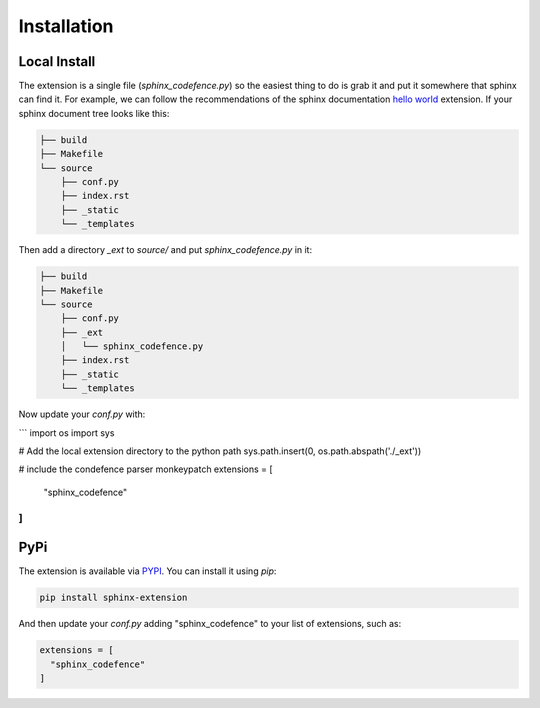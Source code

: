 ============
Installation
============

-------------
Local Install
-------------

The extension is a single file (`sphinx_codefence.py`) so the easiest thing to
do is grab it and put it somewhere that sphinx can find it. For example, we
can follow the recommendations of the sphinx documentation `hello world`_
extension. If your sphinx document tree looks like this:

.. _`hello world`: https://www.sphinx-doc.org/en/master/development/tutorials/helloworld.html

.. code::

  ├── build
  ├── Makefile
  └── source
      ├── conf.py
      ├── index.rst
      ├── _static
      └── _templates

Then add a directory `_ext` to `source/` and put `sphinx_codefence.py` in
it:

.. code::

  ├── build
  ├── Makefile
  └── source
      ├── conf.py
      ├── _ext
      │   └── sphinx_codefence.py
      ├── index.rst
      ├── _static
      └── _templates

Now update your `conf.py` with:

```
import os
import sys

# Add the local extension directory to the python path
sys.path.insert(0, os.path.abspath('./_ext'))

# include the condefence parser monkeypatch
extensions = [
  "sphinx_codefence"
]
```

----
PyPi
----

The extension is available via PYPI_. You can install it using `pip`:

.. _PYPI: https://pypi.org/project/sphinx-codefence

.. code::

   pip install sphinx-extension

And then update your `conf.py` adding "sphinx_codefence" to your list of
extensions, such as:

.. code::

   extensions = [
     "sphinx_codefence"
   ]
